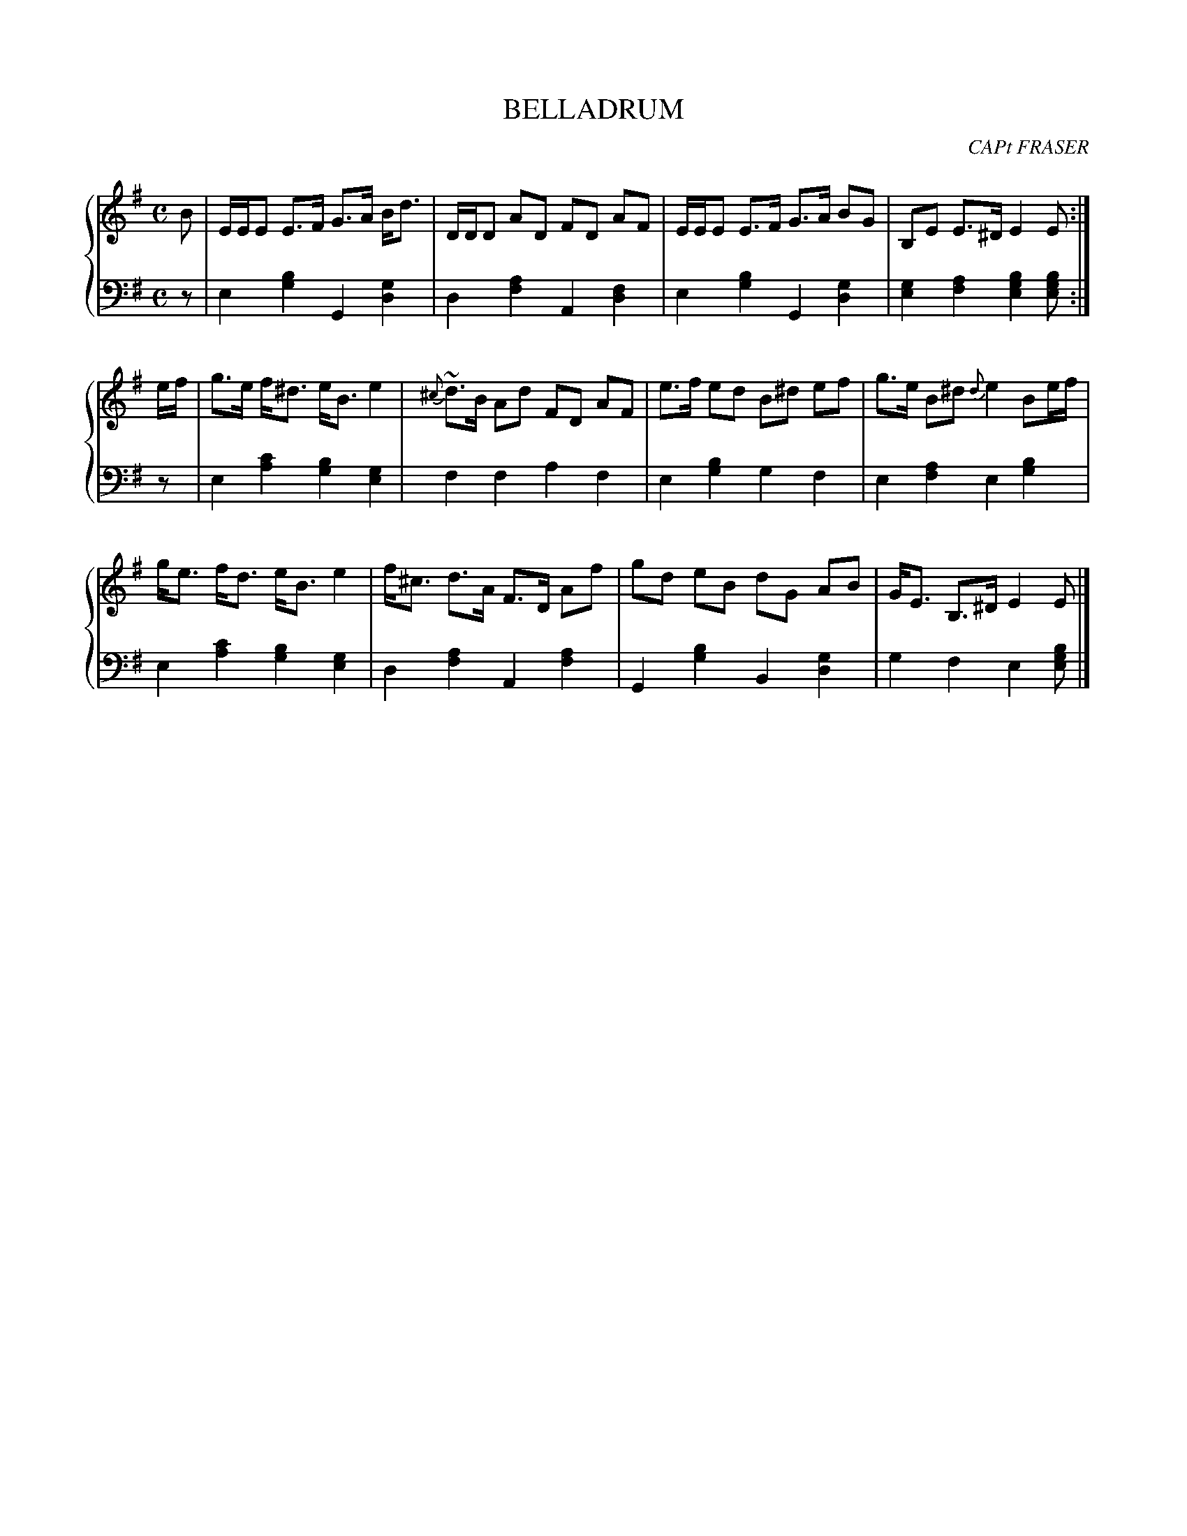 X: 482
T: BELLADRUM
C: CAPt FRASER
R: Strathspey (S.F.)
N: What does "(S.F.)" mean here?
B: Glen Collection p.48 #2
Z: 2011 John Chambers <jc:trillian.mit.edu>
M: C
L: 1/8
V: 1 clef=treble middle=B
V: 2 clef=bass middle=d
%%score {1 | 2}
K: Em
%
V: 1
B |\
E/E/E E>F G>A B<d | D/D/D AD FD AF | E/E/E E>F G>A BG |B,E E>^D E2 E :|
e/f/ |\
g>e f<^d e<B e2 | {^c}~d>B Ad FD AF | e>f ed B^d ef | g>e B^d {d}e2 Be/f/ |
g<e f<d e<B e2 | f<^c d>A F>D Af | gd eB dG AB | G<E B,>^D E2 E |]
%
V: 2
z |\
e2[b2g2] G2[g2d2] | d2[a2f2] A2[f2d2] |\
e2[b2g2] G2[g2d2] | [g2e2][a2f2] [b2g2e2][bge] :|
z |\
e2[c'2a2] [b2g2][g2e2] | f2f2 a2f2 |\
e2[b2g2] g2f2 | e2[a2f2] e2[b2g2] |
e2[c'2a2] [b2g2][g2e2] | d2[a2f2] A2[a2f2] |\
G2[b2g2] B2[g2d2] | g2f2 e2[bge] |]
